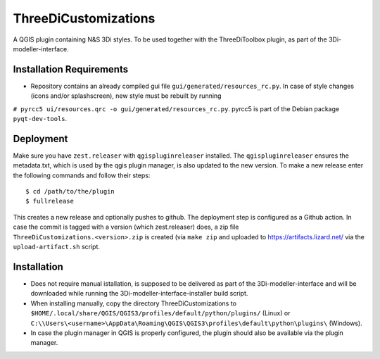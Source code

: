 ThreeDiCustomizations
=====================

A QGIS plugin containing N&S 3Di styles. To be used together with the ThreeDiToolbox plugin, as part of the 3Di-modeller-interface.

Installation Requirements
-------------------------
- Repository contains an already compiled gui file ``gui/generated/resources_rc.py``. In case of style changes (icons and/or splashscreen), new style must be rebuilt by running 
``# pyrcc5 ui/resources.qrc -o gui/generated/resources_rc.py``.
pyrcc5 is part of the Debian package ``pyqt-dev-tools``.

Deployment
----------

Make sure you have ``zest.releaser`` with ``qgispluginreleaser`` installed. The
``qgispluginreleaser`` ensures the metadata.txt, which is used by the qgis plugin
manager, is also updated to the new version. To make a new release enter the following
commands and follow their steps::

    $ cd /path/to/the/plugin
    $ fullrelease

This creates a new release and optionally pushes to github. The deployment step is configured as a Github action. 
In case the commit is tagged with a version (which zest.releaser) does, a zip file ``ThreeDiCustomizations.<version>.zip`` is created
(via ``make zip`` and uploaded to https://artifacts.lizard.net/ via the ``upload-artifact.sh`` script. 

Installation
------------
- Does not require manual istallation, is supposed to be delivered as part of the 3Di-modeller-interface and will be downloaded while running the 3Di-modeller-interface-installer build script.
- When installing manually, copy the directory ThreeDiCustomizations to ``$HOME/.local/share/QGIS/QGIS3/profiles/default/python/plugins/`` (Linux) or ``C:\\Users\<username>\AppData\Roaming\QGIS\QGIS3\profiles\default\python\plugins\`` (Windows).
- In case the plugin manager in QGIS is properly configured, the plugin should also be available via the plugin manager.

